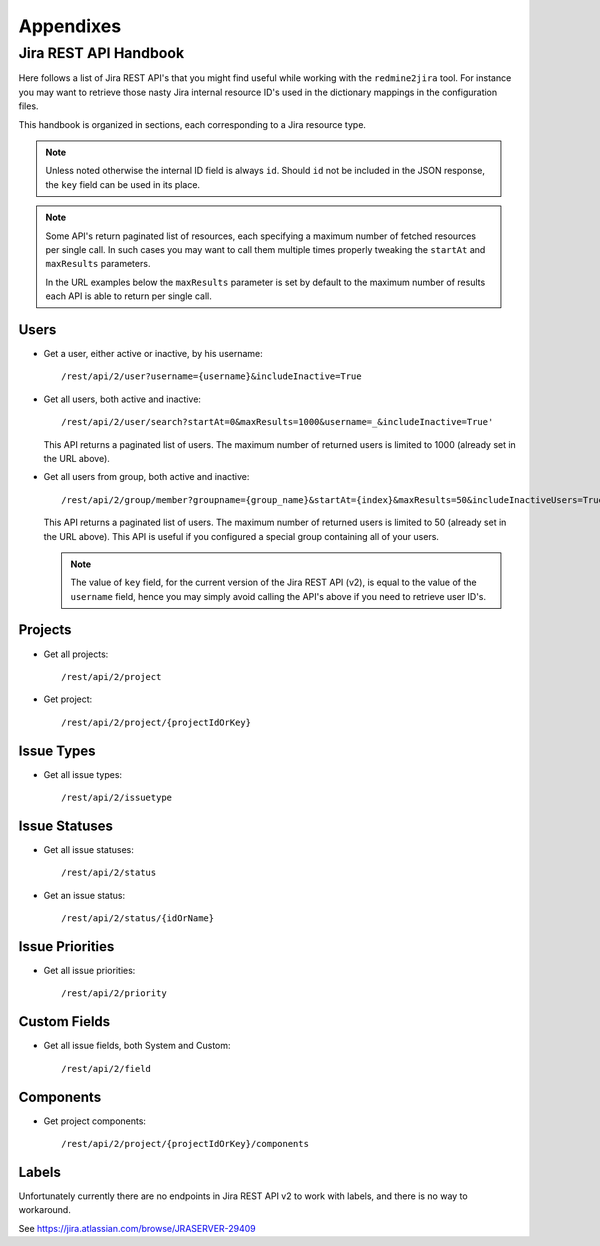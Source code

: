 ==========
Appendixes
==========

**********************
Jira REST API Handbook
**********************

Here follows a list of Jira REST API's that you might find useful
while working with the ``redmine2jira`` tool. For instance you
may want to retrieve those nasty Jira internal resource ID's used
in the dictionary mappings in the configuration files.

This handbook is organized in sections, each corresponding to a
Jira resource type.

.. note::

   Unless noted otherwise the internal ID field is always ``id``.
   Should ``id`` not be included in the JSON response, the ``key``
   field can be used in its place.

.. note::

   Some API's return paginated list of resources, each specifying a
   maximum number of fetched resources per single call. In such cases
   you may want to call them multiple times properly tweaking the
   ``startAt`` and ``maxResults`` parameters.

   In the URL examples below the ``maxResults`` parameter is set by
   default to the maximum number of results each API is able to return
   per single call.


Users
-----

- Get a user, either active or inactive, by his username::

      /rest/api/2/user?username={username}&includeInactive=True

- Get all users, both active and inactive::

      /rest/api/2/user/search?startAt=0&maxResults=1000&username=_&includeInactive=True'

  This API returns a paginated list of users. The maximum number of returned
  users is limited to 1000 (already set in the URL above).

- Get all users from group, both active and inactive::

      /rest/api/2/group/member?groupname={group_name}&startAt={index}&maxResults=50&includeInactiveUsers=True

  This API returns a paginated list of users. The maximum number of returned
  users is limited to 50 (already set in the URL above).
  This API is useful if you configured a special group containing all of
  your users.

  .. note::

     The value of ``key`` field, for the current version of the Jira REST API
     (v2), is equal to the value of the ``username`` field, hence you may simply
     avoid calling the API's above if you need to retrieve user ID's.


Projects
--------

- Get all projects::

      /rest/api/2/project

- Get project::

      /rest/api/2/project/{projectIdOrKey}


Issue Types
-----------

- Get all issue types::

      /rest/api/2/issuetype


Issue Statuses
--------------

- Get all issue statuses::

      /rest/api/2/status

- Get an issue status::

      /rest/api/2/status/{idOrName}


Issue Priorities
----------------

- Get all issue priorities::

      /rest/api/2/priority


Custom Fields
-------------

- Get all issue fields, both System and Custom::

      /rest/api/2/field


Components
----------

- Get project components::

      /rest/api/2/project/{projectIdOrKey}/components


Labels
------

Unfortunately currently there are no endpoints in Jira REST API v2
to work with labels, and there is no way to workaround.

See https://jira.atlassian.com/browse/JRASERVER-29409
